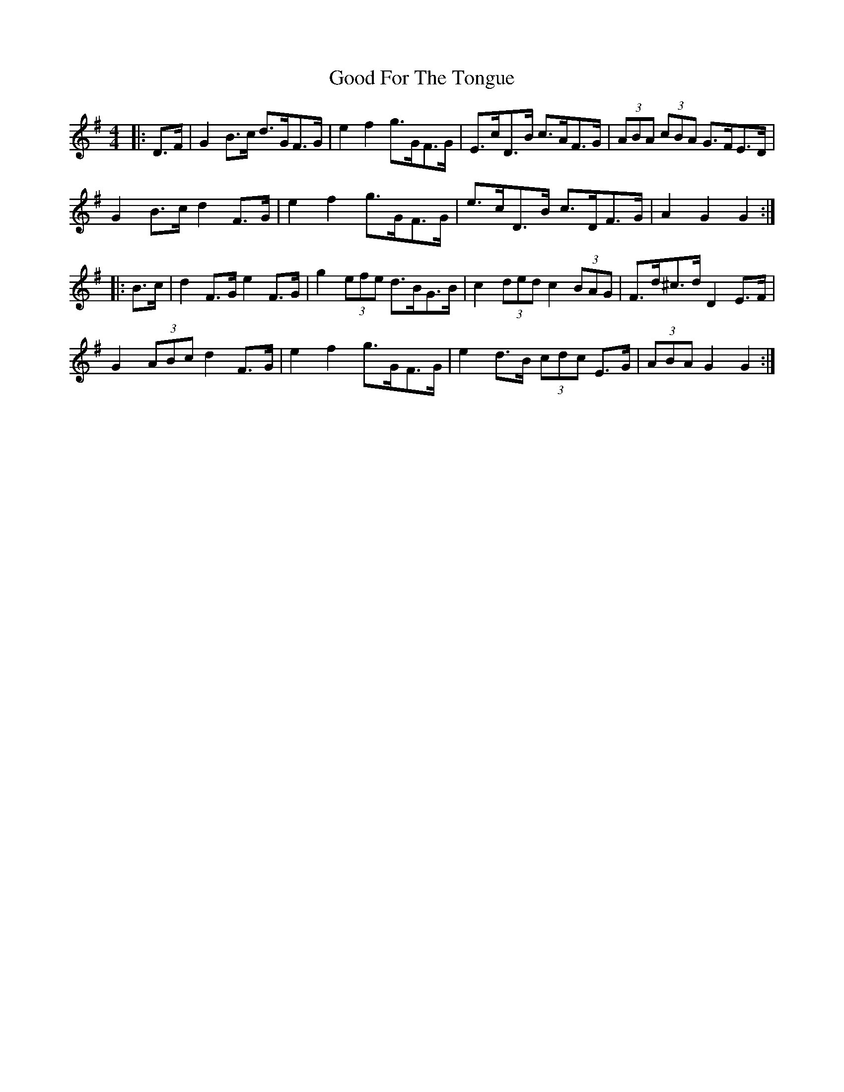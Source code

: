 X: 15761
T: Good For The Tongue
R: hornpipe
M: 4/4
K: Gmajor
|:D>F|G2 B>c d>GF>G|e2 f2 g>GF>G|E>cD>B c>AF>G|(3ABA (3cBA G>FE>D|
G2 B>c d2 F>G|e2 f2 g>GF>G|e>cD>B c>DF>G|A2 G2 G2:|
|:B>c|d2 F>G e2 F>G|g2 (3efe d>BG>B|c2 (3ded c2 (3BAG|F>d^c>d D2 E>F|
G2 (3ABc d2 F>G|e2 f2 g>GF>G|e2 d>B (3cdc E>G|(3ABA G2 G2:|

